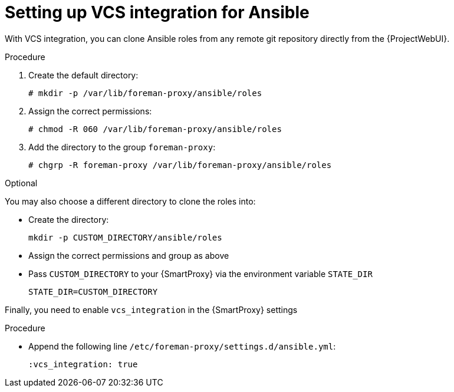 [id="setting-up-vsc-integration-for-ansible_{context}"]
= Setting up VCS integration for Ansible

With VCS integration, you can clone Ansible roles from any remote git repository directly from the {ProjectWebUI}.

.Procedure
. Create the default directory:
+
----
# mkdir -p /var/lib/foreman-proxy/ansible/roles
----
. Assign the correct permissions:
+
----
# chmod -R 060 /var/lib/foreman-proxy/ansible/roles
----
. Add the directory to the group `foreman-proxy`:
+
----
# chgrp -R foreman-proxy /var/lib/foreman-proxy/ansible/roles
----

.Optional
You may also choose a different directory to clone the roles into:

* Create the directory:
+
----
mkdir -p CUSTOM_DIRECTORY/ansible/roles
----
* Assign the correct permissions and group as above
* Pass `CUSTOM_DIRECTORY` to your {SmartProxy} via the environment variable `STATE_DIR`
+
----
STATE_DIR=CUSTOM_DIRECTORY
----

Finally, you need to enable `vcs_integration` in the {SmartProxy} settings

.Procedure
* Append the following line `/etc/foreman-proxy/settings.d/ansible.yml`:
+
[source, yaml, options="nowrap", subs="verbatim,quotes,attributes"]
----
:vcs_integration: true
----
